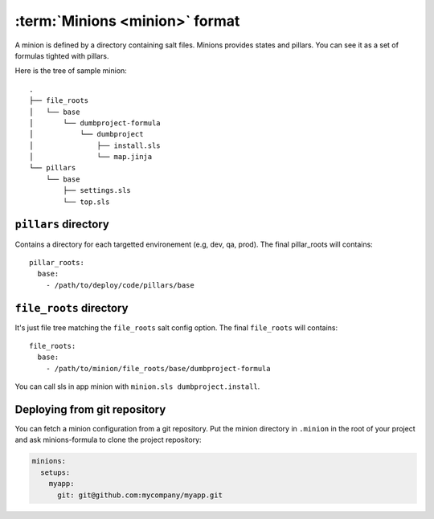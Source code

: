 =================================
 :term:`Minions <minion>` format
=================================

A minion is defined by a directory containing salt files. Minions provides
states and pillars. You can see it as a set of formulas tighted with pillars.

Here is the tree of sample minion:

::

  .
  ├── file_roots
  │   └── base
  │       └── dumbproject-formula
  │           └── dumbproject
  │               ├── install.sls
  │               └── map.jinja
  └── pillars
      └── base
          ├── settings.sls
          └── top.sls


``pillars`` directory
=====================

Contains a directory for each targetted environement (e.g, dev, qa, prod). The
final pillar_roots will contains::

  pillar_roots:
    base:
      - /path/to/deploy/code/pillars/base

``file_roots`` directory
========================

It's just file tree matching the ``file_roots`` salt config option. The final
``file_roots`` will contains::

  file_roots:
    base:
      - /path/to/minion/file_roots/base/dumbproject-formula

You can call sls in app minion with ``minion.sls dumbproject.install``.

Deploying from git repository
=============================

You can fetch a minion configuration from a git repository. Put the minion
directory in ``.minion`` in the root of your project and ask minions-formula to
clone the project repository:

.. code-block:: yaml

   minions:
     setups:
       myapp:
         git: git@github.com:mycompany/myapp.git

